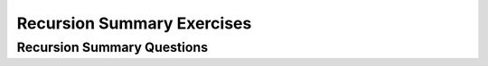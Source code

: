 .. This file is part of the OpenDSA eTextbook project. See
.. http://opendsa.org for more details.
.. Copyright (c) 2012-2020 by the OpenDSA Project Contributors, and
.. distributed under an MIT open source license.

.. avmetadata:: 
   :author: Sally Hamouda and Cliff Shaffer
   :requires: recursion tracing
   :satisfies: recursion
   :topic: Recursion

Recursion Summary Exercises
===========================

Recursion Summary Questions
---------------------------

.. avembed:: Exercises/RecurTutor/RecChapterSumm.html ka
   :long_name: Recursion Summary Exercise
